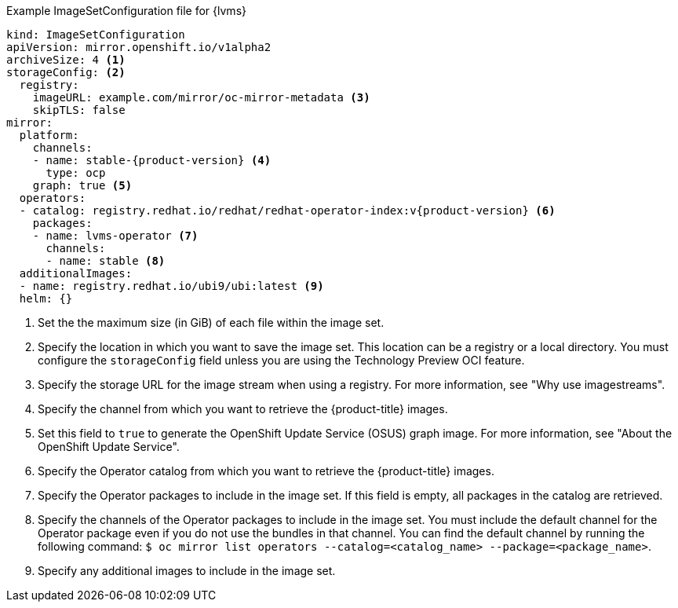 :_mod-docs-content-type: SNIPPET
.Example ImageSetConfiguration file for {lvms}
[source,yaml,subs="attributes+"]
----
kind: ImageSetConfiguration
apiVersion: mirror.openshift.io/v1alpha2
archiveSize: 4 <1>
storageConfig: <2>
  registry:
    imageURL: example.com/mirror/oc-mirror-metadata <3>
    skipTLS: false
mirror:
  platform:
    channels:
    - name: stable-{product-version} <4>
      type: ocp
    graph: true <5>
  operators:
  - catalog: registry.redhat.io/redhat/redhat-operator-index:v{product-version} <6>
    packages:
    - name: lvms-operator <7>
      channels:
      - name: stable <8>
  additionalImages:
  - name: registry.redhat.io/ubi9/ubi:latest <9>
  helm: {}
----
<1> Set the the maximum size (in GiB) of each file within the image set.
<2> Specify the location in which you want to save the image set. This location can be a registry or a local directory. You must configure the `storageConfig` field unless you are using the Technology Preview OCI feature.
<3> Specify the storage URL for the image stream when using a registry. For more information, see "Why use imagestreams".
<4> Specify the channel from which you want to retrieve the {product-title} images.
<5> Set this field to `true` to generate the OpenShift Update Service (OSUS) graph image. For more information, see "About the OpenShift Update Service".
<6> Specify the Operator catalog from which you want to retrieve the {product-title} images.
<7> Specify the Operator packages to include in the image set. If this field is empty, all packages in the catalog are retrieved.
<8> Specify the channels of the Operator packages to include in the image set. You must include the default channel for the Operator package even if you do not use the bundles in that channel. You can find the default channel by running the following command: `$ oc mirror list operators --catalog=<catalog_name> --package=<package_name>`.
<9> Specify any additional images to include in the image set.